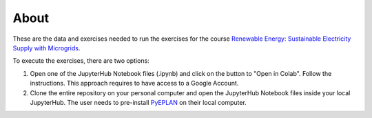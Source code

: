 About
=====

These are the data and exercises needed to run the exercises for the course `Renewable Energy: Sustainable Electricity Supply with Microgrids <https://www.futurelearn.com/courses/renewable-energy-sustainable-electricity-supply-with-microgrids>`_.

To execute the exercises, there are two options:

1. Open one of the JupyterHub Notebook files (.ipynb) and click on the button to "Open in Colab". Follow the instructions. This approach requires to have access to a Google Account.
2. Clone the entire repository on your personal computer and open the JupyterHub Notebook files inside your local JupyterHub. The user needs to pre-install `PyEPLAN <https://pyeplan.sps-lab.org>`_ on their local computer.
